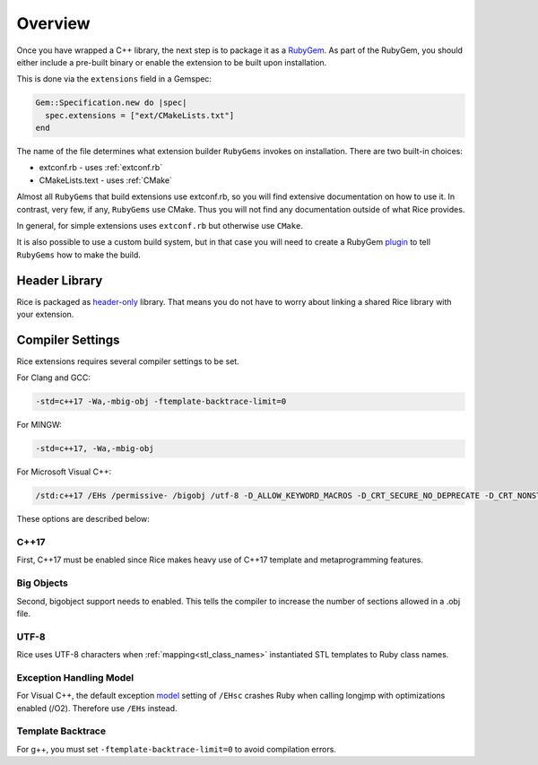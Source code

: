 .. _packaging:

========
Overview
========

Once you have wrapped a C++ library, the next step is to package it as a `RubyGem <https://guides.rubygems.org>`_. As part of the RubyGem, you should either include a pre-built binary or enable the extension to be built upon installation.

This is done via the ``extensions`` field in a Gemspec:

.. code-block:: ruby

    Gem::Specification.new do |spec|
      spec.extensions = ["ext/CMakeLists.txt"]
    end

The name of the file determines what extension builder ``RubyGems`` invokes on installation. There are two built-in choices:

* extconf.rb - uses :ref:`extconf.rb`
* CMakeLists.text - uses :ref:`CMake`

Almost all ``RubyGems`` that build extensions use extconf.rb, so you will find extensive documentation on how to use it. In contrast, very few, if any, ``RubyGems`` use CMake. Thus you will not find any documentation outside of what Rice provides.

In general, for simple extensions uses ``extconf.rb`` but otherwise use ``CMake``.

It is also possible to use a custom build system, but in that case you will need to create a RubyGem `plugin <https://guides.rubygems.org/plugins/>`_ to tell ``RubyGems`` how to make the build.

Header Library
==============
Rice is packaged as `header-only <https://en.wikipedia.org/wiki/Header-only>`_ library. That means you do not have to worry about linking a shared Rice library with your extension.

.. _compiler_settings:

Compiler Settings
=================
Rice extensions requires several compiler settings to be set.

For Clang and GCC:

.. code-block:: bash

    -std=c++17 -Wa,-mbig-obj -ftemplate-backtrace-limit=0

For MINGW:

.. code-block:: bash

    -std=c++17, -Wa,-mbig-obj

For Microsoft Visual C++:

.. code-block:: bash

    /std:c++17 /EHs /permissive- /bigobj /utf-8 -D_ALLOW_KEYWORD_MACROS -D_CRT_SECURE_NO_DEPRECATE -D_CRT_NONSTDC_NO_DEPRECATE

These options are described below:

C++17
-----
First, C++17 must be enabled since Rice makes heavy use of C++17 template and metaprogramming features.

Big Objects
-----------
Second, bigobject support needs to enabled. This tells the compiler to increase the number of sections allowed in a .obj file.

UTF-8
-----
Rice uses UTF-8 characters when :ref:`mapping<stl_class_names>` instantiated STL templates to Ruby class names.

Exception Handling Model
------------------------
For Visual C++, the default exception `model <https://learn.microsoft.com/en-us/cpp/build/reference/eh-exception-handling-model?view=msvc-170>`_ setting of ``/EHsc`` crashes Ruby when calling longjmp with optimizations enabled (/O2). Therefore use ``/EHs`` instead.

Template Backtrace
------------------
For g++, you must set ``-ftemplate-backtrace-limit=0`` to avoid compilation errors.




